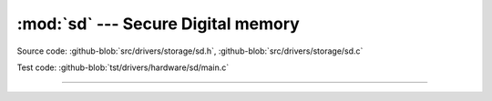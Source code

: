 :mod:`sd` --- Secure Digital memory
===================================

.. module:: sd
   :synopsis: Secure Digital memory.

Source code: :github-blob:`src/drivers/storage/sd.h`, :github-blob:`src/drivers/storage/sd.c`

Test code: :github-blob:`tst/drivers/hardware/sd/main.c`

----------------------------------------------

.. doxygenfile:: drivers/storage/sd.h
   :project: simba
